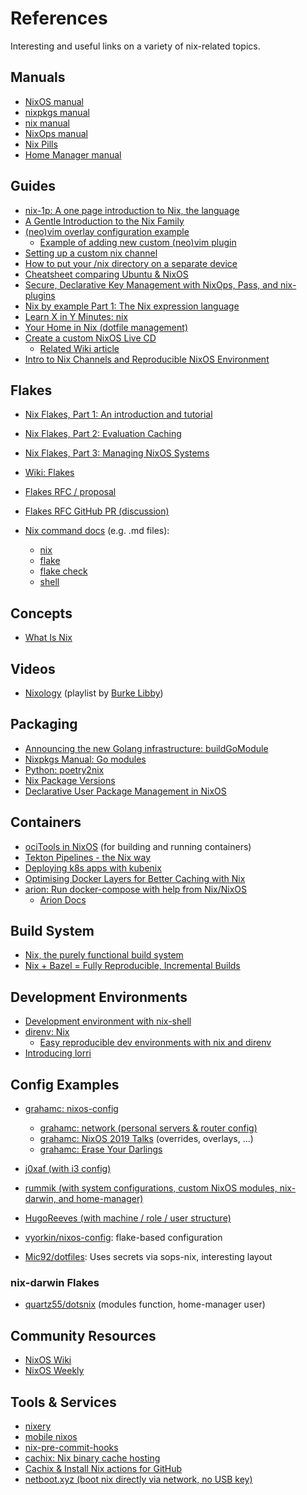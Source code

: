 * References
  :PROPERTIES:
  :CUSTOM_ID: references
  :END:
  Interesting and useful links on a variety of nix-related topics.

** Manuals
   :PROPERTIES:
   :CUSTOM_ID: manuals
   :END:

   - [[https://nixos.org/nixos/manual/][NixOS manual]]
   - [[https://nixos.org/nixpkgs/manual/][nixpkgs manual]]
   - [[https://nixos.org/nix/manual/][nix manual]]
   - [[https://nixos.org/nixops/manual/][NixOps manual]]
   - [[https://nixos.org/nixos/nix-pills/][Nix Pills]]
   - [[https://rycee.gitlab.io/home-manager/index.html][Home Manager manual]]

** Guides
   :PROPERTIES:
   :CUSTOM_ID: guides
   :END:

   - [[https://github.com/tazjin/nix-1p][nix-1p: A one page introduction to Nix, the language]]
   - [[https://ebzzry.io/en/nix/][A Gentle Introduction to the Nix Family]]
   - [[https://nixos.wiki/wiki/Vim#Custom_setup_without_using_Home_Manager][(neo)vim overlay configuration example]]
     - [[https://nixos.wiki/wiki/Vim#Add_a_new_custom_plugin_to_the_users_packages][Example of adding new custom (neo)vim plugin]]
   - [[https://savanni.luminescent-dreams.com/2019/09/13/nix-channel/][Setting up a custom nix channel]]
   - [[https://cs-syd.eu/posts/2019-09-14-nix-on-seperate-device][How to put your /nix directory on a separate device]]
   - [[https://nixos.wiki/wiki/Cheatsheet][Cheatsheet comparing Ubuntu & NixOS]]
   - [[https://elvishjerricco.github.io/2018/06/24/secure-declarative-key-management.html][Secure, Declarative Key Management with NixOps, Pass, and nix-plugins]]
   - [[https://medium.com/@MrJamesFisher/nix-by-example-a0063a1a4c55][Nix by example Part 1: The Nix expression language]]
   - [[https://learnxinyminutes.com/docs/nix/][Learn X in Y Minutes: nix]]
   - [[https://hugoreeves.com/posts/2019/nix-home/][Your Home in Nix (dotfile management)]]
   - [[https://nixos.org/nixos/manual/index.html#sec-building-cd][Create a custom NixOS Live CD]]
     - [[https://nixos.wiki/wiki/Creating_a_NixOS_live_CD][Related Wiki article]]
   - [[https://matrix.ai/blog/intro-to-nix-channels-and-reproducible-nixos-environment/][Intro to Nix Channels and Reproducible NixOS Environment]]

** Flakes
   :PROPERTIES:
   :CUSTOM_ID: flakes
   :END:

   - [[https://www.tweag.io/blog/2020-05-25-flakes/][Nix Flakes, Part 1: An introduction and tutorial]]
   - [[https://www.tweag.io/blog/2020-06-25-eval-cache/][Nix Flakes, Part 2: Evaluation Caching]]
   - [[https://www.tweag.io/blog/2020-07-31-nixos-flakes/][Nix Flakes, Part 3: Managing NixOS Systems]]
   - [[https://nixos.wiki/wiki/Flakes][Wiki: Flakes]]
   - [[https://github.com/tweag/rfcs/blob/flakes/rfcs/0049-flakes.md][Flakes  RFC / proposal]]
   - [[https://github.com/NixOS/rfcs/pull/49][Flakes RFC GitHub PR (discussion)]]
   - [[https://github.com/NixOS/nix/tree/master/src/nix][Nix command docs]] (e.g. .md files):

     - [[https://github.com/NixOS/nix/blob/master/src/nix/nix.md][nix]]
     - [[https://github.com/NixOS/nix/blob/master/src/nix/flake.md][flake]]
     - [[https://github.com/NixOS/nix/blob/master/src/nix/flake-check.md][flake check]]
     - [[https://github.com/NixOS/nix/blob/master/src/nix/shell.md][shell]]

** Concepts
   :PROPERTIES:
   :CUSTOM_ID: concepts
   :END:

   - [[https://engineering.shopify.com/blogs/engineering/what-is-nix][What Is Nix]]

** Videos
   :PROPERTIES:
   :CUSTOM_ID: videos
   :END:

   - [[https://www.youtube.com/playlist?list=PLRGI9KQ3_HP_OFRG6R-p4iFgMSK1t5BHs][Nixology]] (playlist by [[https://www.youtube.com/channel/UCSW5DqTyfOI9sUvnFoCjBlQ][Burke Libby]])

** Packaging
   :PROPERTIES:
   :CUSTOM_ID: packaging
   :END:

   - [[https://kalbas.it/2019/03/17/announcing-the-new-golang-infrastructure-buildgomodule/][Announcing the new Golang infrastructure: buildGoModule]]
   - [[https://nixos.org/nixpkgs/manual/#ssec-go-modules][Nixpkgs Manual: Go modules]]
   - [[https://github.com/nix-community/poetry2nix][Python: poetry2nix]]
   - [[https://lazamar.co.uk/nix-versions/][Nix Package Versions]]
   - [[https://www.thedroneely.com/posts/declarative-user-package-management-in-nixos/][Declarative User Package Management in NixOS]]

** Containers
   :PROPERTIES:
   :CUSTOM_ID: containers
   :END:

   - [[https://spacekookie.de/blog/ocitools-in-nixos/][ociTools in NixOS]] (for building and running containers)
   - [[https://lewo.abesis.fr/posts/2019-09-30-tekton-pipelines-the-nix-way.html][Tekton Pipelines - the Nix way]]
   - [[https://zimbatm.com/deploying-k8s-apps-with-kubenix/][Deploying k8s apps with kubenix]]
   - [[https://grahamc.com/blog/nix-and-layered-docker-images][Optimising Docker Layers for Better Caching with Nix]]
   - [[https://github.com/hercules-ci/arion][arion: Run docker-compose with help from Nix/NixOS]]
     - [[https://docs.hercules-ci.com/arion/][Arion Docs]]

** Build System
   :PROPERTIES:
   :CUSTOM_ID: build-system
   :END:

   - [[http://www.boronine.com/2018/02/02/Nix/][Nix, the purely functional build system]]
   - [[https://www.tweag.io/posts/2018-03-15-bazel-nix.html][Nix + Bazel = Fully Reproducible, Incremental Builds]]

** Development Environments
   :PROPERTIES:
   :CUSTOM_ID: development-environments
   :END:

   - [[https://nixos.wiki/wiki/Development_environment_with_nix-shell][Development environment with nix-shell]]
   - [[https://github.com/direnv/direnv/wiki/Nix][direnv: Nix]]
     - [[https://medium.com/better-programming/easily-reproducible-development-environments-with-nix-and-direnv-e8753f456110][Easy reproducible dev environments with nix and direnv]]
   - [[https://www.tweag.io/posts/2019-03-28-introducing-lorri.html][Introducing lorri]]

** Config Examples
   :PROPERTIES:
   :CUSTOM_ID: config-examples
   :END:

   - [[https://github.com/grahamc/nixos-config][grahamc: nixos-config]]

     - [[https://github.com/grahamc/network][grahamc: network (personal servers & router config)]]
     - [[https://github.com/grahamc/talks][grahamc: NixOS 2019 Talks]] (overrides, overlays, ...)
     - [[https://grahamc.com/blog/erase-your-darlings][grahamc: Erase Your Darlings]]

   - [[https://github.com/j0xaf/dotfiles/blob/master/.config/nixpkgs/home.nix][j0xaf (with i3 config)]]
   - [[https://github.com/rummik/nixos-config][rummik (with system configurations, custom NixOS modules, nix-darwin, and home-manager)]]
   - [[https://github.com/HugoReeves/nix-home/][HugoReeves (with machine / role / user structure)]]
   - [[https://github.com/vyorkin/nixos-config/][vyorkin/nixos-config]]: flake-based configuration
   - [[https://github.com/Mic92/dotfiles][Mic92/dotfiles]]: Uses secrets via sops-nix, interesting layout

*** nix-darwin Flakes

    - [[https://github.com/quartz55/dotsnix/blob/e5d74d9abe7d1ee4565527ccb6b1352cb20994d6/flake.nix][quartz55/dotsnix]] (modules function, home-manager user)

** Community Resources
   :PROPERTIES:
   :CUSTOM_ID: community-resources
   :END:

   - [[https://nixos.wiki/][NixOS Wiki]]
   - [[https://weekly.nixos.org/][NixOS Weekly]]

** Tools & Services
   :PROPERTIES:
   :CUSTOM_ID: tools-services
   :END:

   - [[https://nixery.dev/][nixery]]
   - [[https://github.com/samueldr/mobile-nixos/][mobile nixos]]
   - [[https://github.com/hercules-ci/nix-pre-commit-hooks][nix-pre-commit-hooks]]
   - [[https://cachix.org/][cachix: Nix binary cache hosting]]
   - [[https://discourse.nixos.org/t/cachix-nix-install-actions-for-github/4242/2][Cachix & Install Nix actions for GitHub]]
   - [[https://github.com/antonym/netboot.xyz][netboot.xyz (boot nix directly via network, no USB key)]]
